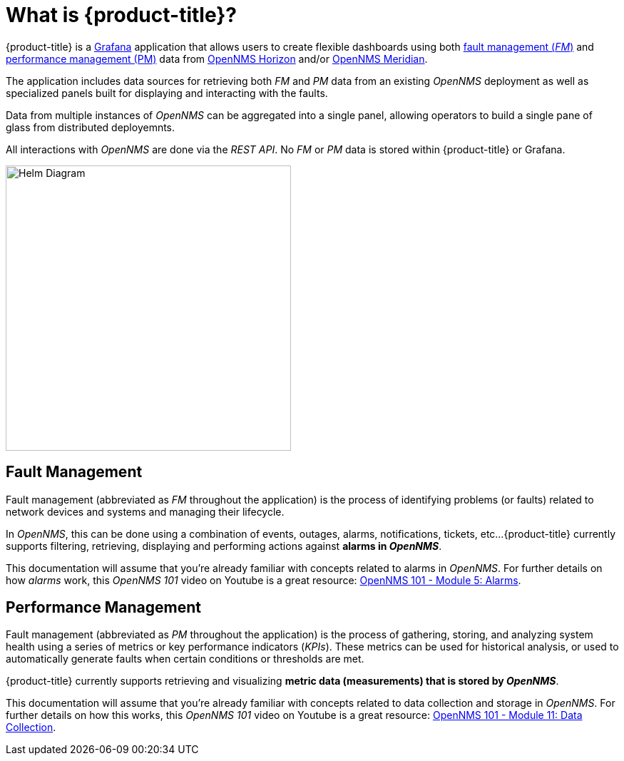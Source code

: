 :imagesdir: images
= What is {product-title}?

{product-title} is a https://grafana.com[Grafana] application that allows users to create flexible dashboards using both xref:fault[fault management (_FM_)] and xref:performance[performance management (PM)] data from https://www.opennms.org[OpenNMS Horizon] and/or https://www.opennms.com[OpenNMS Meridian].

The application includes data sources for retrieving both _FM_ and _PM_ data from an existing _OpenNMS_ deployment as well as specialized panels built for displaying and interacting with the faults.

Data from multiple instances of _OpenNMS_ can be aggregated into a single panel, allowing operators to build a single pane of glass from distributed deployemnts.

All interactions with _OpenNMS_ are done via the _REST API_.
No _FM_ or _PM_ data is stored within {product-title} or Grafana.

[.text-center]
image::helm-diagram.svg[Helm Diagram, 400]

[[fault]]
== Fault Management

Fault management (abbreviated  as _FM_ throughout the application) is the process of identifying problems (or faults) related to network devices and systems and managing their lifecycle.

In _OpenNMS_, this can be done using a combination of events, outages, alarms, notifications, tickets, etc...
{product-title} currently supports filtering, retrieving, displaying and performing actions against *alarms in _OpenNMS_*.

This documentation will assume that you're already familiar with concepts related to alarms in _OpenNMS_.
For further details on how _alarms_ work, this _OpenNMS 101_ video on Youtube is a great resource: https://youtu.be/06mLvyGQCkg[OpenNMS 101 - Module 5: Alarms].

[[performance]]
== Performance Management

Fault management (abbreviated  as _PM_ throughout the application) is the process of gathering, storing, and analyzing system health using a series of metrics or key performance indicators (_KPIs_).
These metrics can be used for historical analysis, or used to automatically generate faults when certain conditions or thresholds are met.

{product-title} currently supports retrieving and visualizing *metric data (measurements) that is stored by _OpenNMS_*.

This documentation will assume that you're already familiar with concepts related to data collection and storage in _OpenNMS_.
For further details on how this works, this _OpenNMS 101_ video on Youtube is a great resource: https://youtu.be/7qRrTM1Wv-0[OpenNMS 101 - Module 11: Data Collection].
